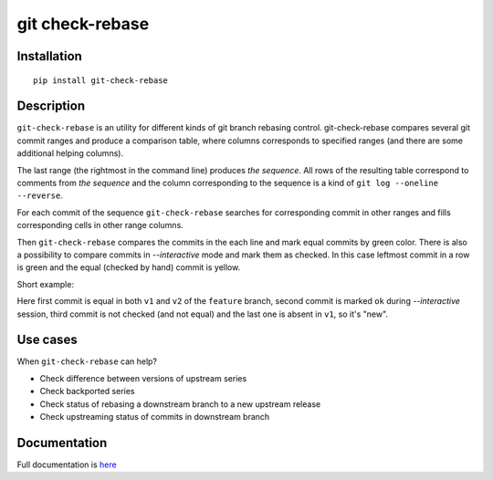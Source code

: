 git check-rebase
================

Installation
------------

::

    pip install git-check-rebase

Description
-----------

``git-check-rebase`` is an utility for different kinds of git branch rebasing control. git-check-rebase compares several git commit ranges and produce a comparison table, where columns corresponds to specified ranges (and there are some additional helping columns).

The last range (the rightmost in the command line) produces *the sequence*. All rows of the resulting table correspond to comments from *the sequence* and the column corresponding to the sequence is a kind of ``git log --oneline --reverse``.

For each commit of the sequence ``git-check-rebase`` searches for corresponding commit in other ranges and fills corresponding cells in other range columns.

Then ``git-check-rebase`` compares the commits in the each line and mark equal commits by green color. There is also a possibility to compare commits in `--interactive` mode and mark them as checked. In this case leftmost commit in a row is green and the equal (checked by hand) commit is yellow.

Short example:

.. image:: https://gitlab.com/vsementsov/git-check-rebase/-/raw/ea72a4b7ccaefcad6424b09fa5ae6b69fd1d2e63/docs/_static/img/ex1.png

Here first commit is equal in both ``v1`` and ``v2`` of the ``feature`` branch, second commit is marked ``ok`` during `--interactive` session, third commit is not checked (and not equal) and the last one is absent in ``v1``, so it's "new".

Use cases
---------

When ``git-check-rebase`` can help?

- Check difference between versions of upstream series
- Check backported series
- Check status of rebasing a downstream branch to a new upstream release
- Check upstreaming status of commits in downstream branch

Documentation
-------------

Full documentation is `here <https://git-check-rebase.readthedocs.io/en/latest/>`_
